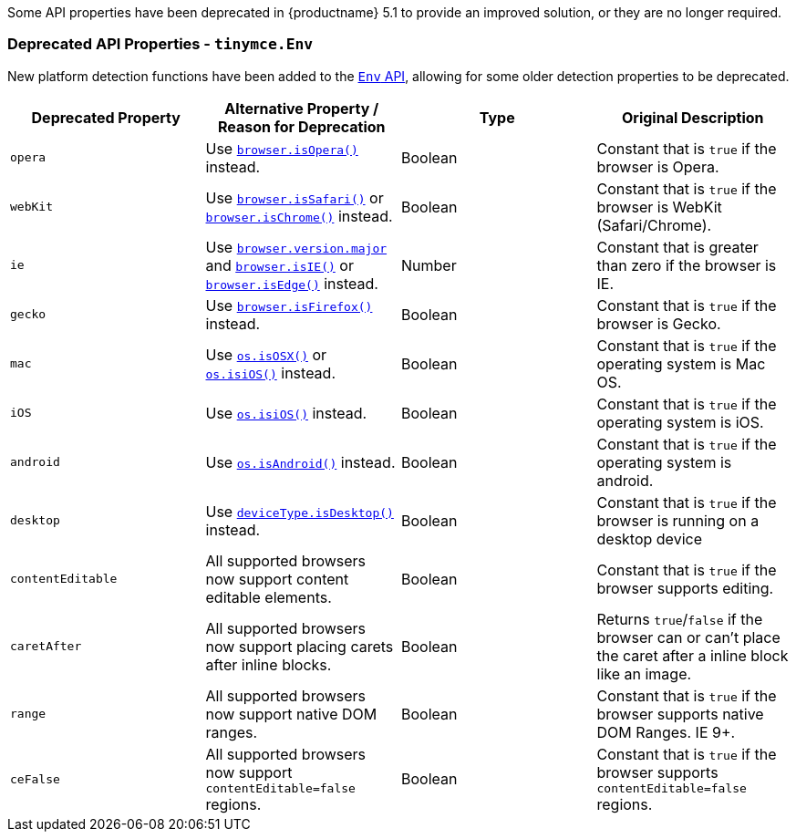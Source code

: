 Some API properties have been deprecated in {productname} 5.1 to provide an improved solution, or they are no longer required.

[[deprecatedapiproperties-tinymceenv]]
=== Deprecated API Properties - `tinymce.Env`

New platform detection functions have been added to the xref:apis/tinymce.env.adoc[`Env` API], allowing for some older detection properties to be deprecated.

|===
| Deprecated Property | Alternative Property / Reason for Deprecation | Type | Original Description

| `opera`
| Use xref:apis/tinymce.env.adoc#browser.isOpera[`browser.isOpera()`] instead.
| Boolean
| Constant that is `true` if the browser is Opera.

| `webKit`
| Use xref:apis/tinymce.env.adoc#browser.isSafari[`browser.isSafari()`] or xref:apis/tinymce.env.adoc#browser.isChrome[`browser.isChrome()`] instead.
| Boolean
| Constant that is `true` if the browser is WebKit (Safari/Chrome).

| `ie`
| Use xref:apis/tinymce.env.adoc#properties[`browser.version.major`] and xref:apis/tinymce.env.adoc#browser.isIE[`browser.isIE()`] or xref:apis/tinymce.env.adoc#browser.isEdge[`browser.isEdge()`] instead.
| Number
| Constant that is greater than zero if the browser is IE.

| `gecko`
| Use xref:apis/tinymce.env.adoc#browser.isFirefox[`browser.isFirefox()`] instead.
| Boolean
| Constant that is `true` if the browser is Gecko.

| `mac`
| Use xref:apis/tinymce.env.adoc#os.isOSX[`os.isOSX()`] or xref:apis/tinymce.env.adoc#os.isiOS[`os.isiOS()`] instead.
| Boolean
| Constant that is `true` if the operating system is Mac OS.

| `iOS`
| Use xref:apis/tinymce.env.adoc#os.isiOS[`os.isiOS()`] instead.
| Boolean
| Constant that is `true` if the operating system is iOS.

| `android`
| Use xref:apis/tinymce.env.adoc#os.isAndroid[`os.isAndroid()`] instead.
| Boolean
| Constant that is `true` if the operating system is android.

| `desktop`
| Use xref:apis/tinymce.env.adoc#deviceType.isDesktop[`deviceType.isDesktop()`] instead.
| Boolean
| Constant that is `true` if the browser is running on a desktop device

| `contentEditable`
| All supported browsers now support content editable elements.
| Boolean
| Constant that is `true` if the browser supports editing.

| `caretAfter`
| All supported browsers now support placing carets after inline blocks.
| Boolean
| Returns `true`/`false` if the browser can or can't place the caret after a inline block like an image.

| `range`
| All supported browsers now support native DOM ranges.
| Boolean
| Constant that is `true` if the browser supports native DOM Ranges. IE 9+.

| `ceFalse`
| All supported browsers now support `contentEditable=false` regions.
| Boolean
| Constant that is `true` if the browser supports `contentEditable=false` regions.
|===
